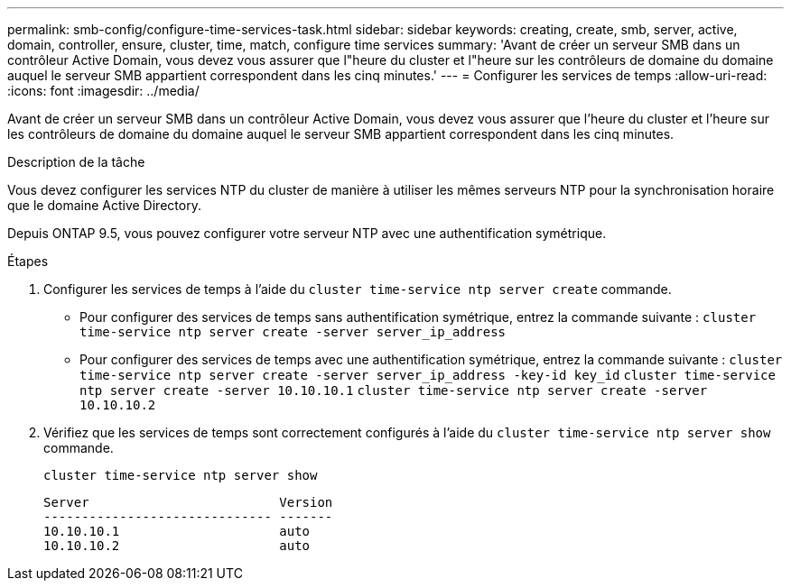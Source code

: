 ---
permalink: smb-config/configure-time-services-task.html 
sidebar: sidebar 
keywords: creating, create, smb, server, active, domain, controller, ensure, cluster, time, match, configure time services 
summary: 'Avant de créer un serveur SMB dans un contrôleur Active Domain, vous devez vous assurer que l"heure du cluster et l"heure sur les contrôleurs de domaine du domaine auquel le serveur SMB appartient correspondent dans les cinq minutes.' 
---
= Configurer les services de temps
:allow-uri-read: 
:icons: font
:imagesdir: ../media/


[role="lead"]
Avant de créer un serveur SMB dans un contrôleur Active Domain, vous devez vous assurer que l'heure du cluster et l'heure sur les contrôleurs de domaine du domaine auquel le serveur SMB appartient correspondent dans les cinq minutes.

.Description de la tâche
Vous devez configurer les services NTP du cluster de manière à utiliser les mêmes serveurs NTP pour la synchronisation horaire que le domaine Active Directory.

Depuis ONTAP 9.5, vous pouvez configurer votre serveur NTP avec une authentification symétrique.

.Étapes
. Configurer les services de temps à l'aide du `cluster time-service ntp server create` commande.
+
** Pour configurer des services de temps sans authentification symétrique, entrez la commande suivante : `cluster time-service ntp server create -server server_ip_address`
** Pour configurer des services de temps avec une authentification symétrique, entrez la commande suivante : `cluster time-service ntp server create -server server_ip_address -key-id key_id`
`cluster time-service ntp server create -server 10.10.10.1` `cluster time-service ntp server create -server 10.10.10.2`


. Vérifiez que les services de temps sont correctement configurés à l'aide du `cluster time-service ntp server show` commande.
+
`cluster time-service ntp server show`

+
[listing]
----

Server                         Version
------------------------------ -------
10.10.10.1                     auto
10.10.10.2                     auto
----

